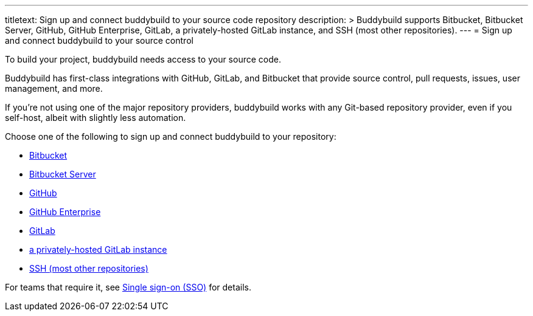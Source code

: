 ---
titletext: Sign up and connect buddybuild to your source code repository
description: >
  Buddybuild supports Bitbucket, Bitbucket Server, GitHub, GitHub
  Enterprise, GitLab, a privately-hosted GitLab instance, and SSH (most
  other repositories).
---
= Sign up and connect buddybuild to your source control

To build your project, buddybuild needs access to your source code.

Buddybuild has first-class integrations with GitHub, GitLab, and
Bitbucket that provide source control, pull requests, issues, user
management, and more.

If you're not using one of the major repository providers, buddybuild
works with any Git-based repository provider, even if you self-host,
albeit with slightly less automation.

Choose one of the following to sign up and connect buddybuild to your
repository:

- link:bitbucket.adoc[Bitbucket]
- link:bitbucket_server.adoc[Bitbucket Server]
- link:github.adoc[GitHub]
- link:github_enterprise.adoc[GitHub Enterprise]
- link:gitlab.adoc[GitLab]
- link:gitlab_private.adoc[a privately-hosted GitLab instance]
- link:ssh.adoc[SSH (most other repositories)]

For teams that require it, see link:sso/README.adoc[Single sign-on
(SSO)] for details.
